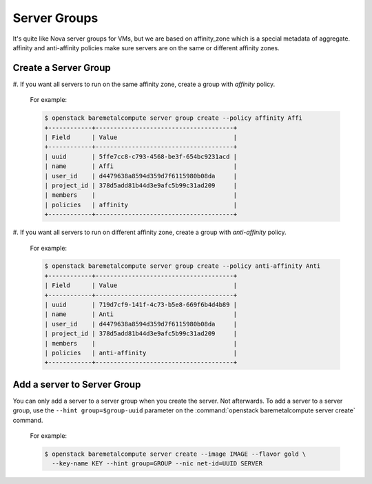 Server Groups
=============

It's quite like Nova server groups for VMs, but we are based on affinity_zone
which is a special metadata of aggregate. affinity and anti-affinity policies
make sure servers are on the same or different affinity zones.

Create a Server Group
---------------------

#. If you want all servers to run on the same affinity zone, create a group with
`affinity` policy.

   For example:

   .. code-block:: console

      $ openstack baremetalcompute server group create --policy affinity Affi
      +------------+--------------------------------------+
      | Field      | Value                                |
      +------------+--------------------------------------+
      | uuid       | 5ffe7cc8-c793-4568-be3f-654bc9231acd |
      | name       | Affi                                 |
      | user_id    | d4479638a8594d359d7f6115980b08da     |
      | project_id | 378d5add81b44d3e9afc5b99c31ad209     |
      | members    |                                      |
      | policies   | affinity                             |
      +------------+--------------------------------------+

#. If you want all servers to run on different affinity zone, create a group with
`anti-affinity` policy.

   For example:

   .. code-block:: console

      $ openstack baremetalcompute server group create --policy anti-affinity Anti
      +------------+--------------------------------------+
      | Field      | Value                                |
      +------------+--------------------------------------+
      | uuid       | 719d7cf9-141f-4c73-b5e8-669f6b4d4b89 |
      | name       | Anti                                 |
      | user_id    | d4479638a8594d359d7f6115980b08da     |
      | project_id | 378d5add81b44d3e9afc5b99c31ad209     |
      | members    |                                      |
      | policies   | anti-affinity                        |
      +------------+--------------------------------------+

Add a server to Server Group
----------------------------

You can only add a server to a server group when you create the server. Not afterwards.
To add a server to a server group, use the ``--hint group=$group-uuid`` parameter on
the :command:`openstack baremetalcompute server create` command.

   For example:

   .. code-block:: console

      $ openstack baremetalcompute server create --image IMAGE --flavor gold \
        --key-name KEY --hint group=GROUP --nic net-id=UUID SERVER
